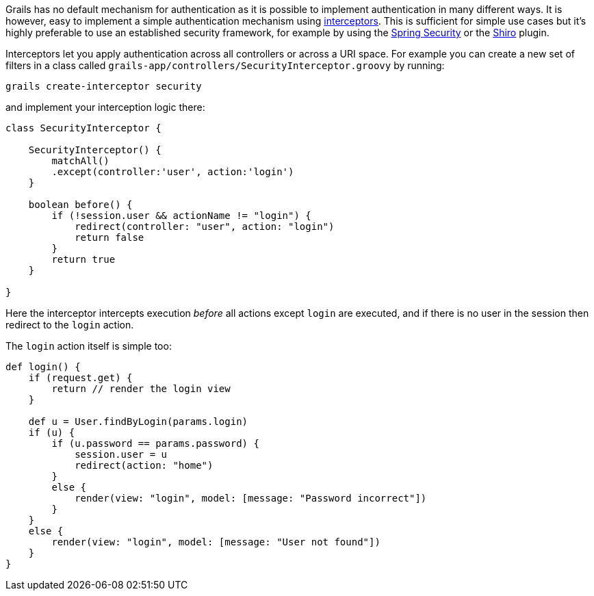 Grails has no default mechanism for authentication as it is possible to implement authentication in many different ways. It is however, easy to implement a simple authentication mechanism using <<interceptors,interceptors>>. This is sufficient for simple use cases but it's highly preferable to use an established security framework, for example by using the <<springSecurity,Spring Security>> or the <<shiro,Shiro>> plugin.

Interceptors let you apply authentication across all controllers or across a URI space. For example you can create a new set of filters in a class called `grails-app/controllers/SecurityInterceptor.groovy` by running:

[source,groovy]
----
grails create-interceptor security
----

and implement your interception logic there:

[source,java]
----
class SecurityInterceptor {

    SecurityInterceptor() {
        matchAll()
        .except(controller:'user', action:'login')
    }

    boolean before() {
        if (!session.user && actionName != "login") {
            redirect(controller: "user", action: "login")
            return false
        }
        return true
    }

}
----

Here the interceptor intercepts execution _before_ all actions except `login` are executed, and if there is no user in the session then redirect to the `login` action.

The `login` action itself is simple too:

[source,java]
----
def login() {
    if (request.get) {
        return // render the login view
    }

    def u = User.findByLogin(params.login)
    if (u) {
        if (u.password == params.password) {
            session.user = u
            redirect(action: "home")
        }
        else {
            render(view: "login", model: [message: "Password incorrect"])
        }
    }
    else {
        render(view: "login", model: [message: "User not found"])
    }
}
----

